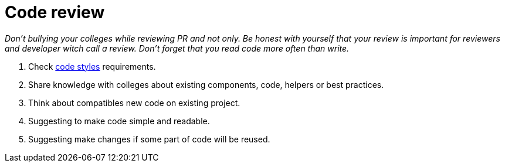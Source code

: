 = Code review

_Don't bullying your colleges while reviewing PR and not only. Be honest with yourself that your review is important for reviewers and developer witch call a review. Don't forget that you read code more often than write._

1. Check link:../codeStyles/codeStyles.adoc[code styles] requirements.
2. Share knowledge with colleges about existing components, code, helpers or best practices.
3. Think about compatibles new code on existing project.
4. Suggesting to make code simple and readable.
5. Suggesting make changes if some part of code will be reused.
